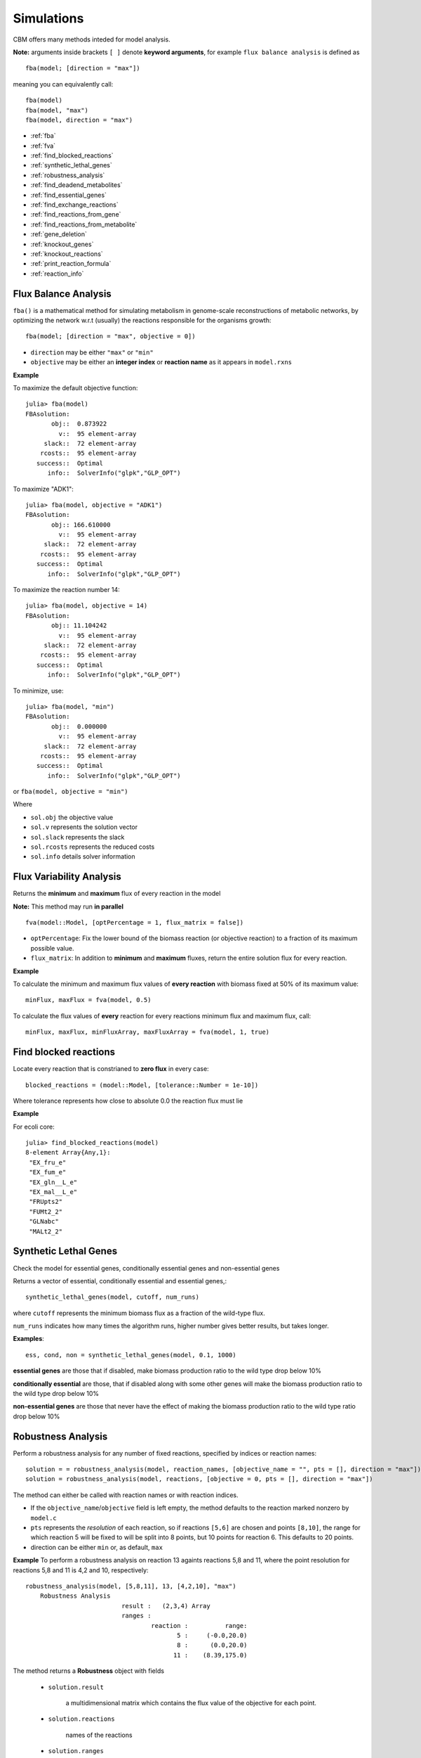 ===========
Simulations
===========

CBM offers many methods inteded for model analysis.

**Note:** arguments inside brackets ``[ ]`` denote **keyword arguments**, for example 
``flux balance analysis`` is defined as ::

	fba(model; [direction = "max"])

meaning you can equivalently call::

	fba(model)
	fba(model, "max")
	fba(model, direction = "max")




* :ref:`fba`
* :ref:`fva`
* :ref:`find_blocked_reactions`
* :ref:`synthetic_lethal_genes`
* :ref:`robustness_analysis`
* :ref:`find_deadend_metabolites`
* :ref:`find_essential_genes`
* :ref:`find_exchange_reactions`
* :ref:`find_reactions_from_gene`
* :ref:`find_reactions_from_metabolite`
* :ref:`gene_deletion`
* :ref:`knockout_genes`
* :ref:`knockout_reactions`
* :ref:`print_reaction_formula`
* :ref:`reaction_info`

.. _fba:

Flux Balance Analysis
---------------------

``fba()`` is a mathematical method for simulating metabolism in genome-scale reconstructions of metabolic networks, by optimizing the network w.r.t (usually) the reactions responsible for the organisms growth::

	fba(model; [direction = "max", objective = 0])

* ``direction`` may be either ``"max"`` or ``"min"``
* ``objective`` may be either an **integer index** or **reaction name** as it appears in ``model.rxns``

**Example**

To maximize the default objective function::

	julia> fba(model)
	FBAsolution: 
	       obj::  0.873922
	         v::  95 element-array
	     slack::  72 element-array
	    rcosts::  95 element-array
	   success::  Optimal
	      info::  SolverInfo("glpk","GLP_OPT")

To maximize "ADK1"::

	julia> fba(model, objective = "ADK1")
	FBAsolution: 
	       obj:: 166.610000
	         v::  95 element-array
	     slack::  72 element-array
	    rcosts::  95 element-array
	   success::  Optimal
	      info::  SolverInfo("glpk","GLP_OPT")

To maximize the reaction number 14::

	julia> fba(model, objective = 14)
	FBAsolution: 
	       obj:: 11.104242
	         v::  95 element-array
	     slack::  72 element-array
	    rcosts::  95 element-array
	   success::  Optimal
	      info::  SolverInfo("glpk","GLP_OPT")


To minimize, use:: 

	julia> fba(model, "min")
	FBAsolution: 
	       obj::  0.000000
	         v::  95 element-array
	     slack::  72 element-array
	    rcosts::  95 element-array
	   success::  Optimal
	      info::  SolverInfo("glpk","GLP_OPT")


or ``fba(model, objective = "min")``

Where 

* ``sol.obj`` the objective value
* ``sol.v`` represents the solution vector
* ``sol.slack`` represents the slack
* ``sol.rcosts`` represents the reduced costs
* ``sol.info`` details solver information


.. _fva:

Flux Variability Analysis
-------------------------

Returns the **minimum** and **maximum** flux of every reaction in the model

**Note:** This method may run **in parallel** ::

	fva(model::Model, [optPercentage = 1, flux_matrix = false])

* ``optPercentage``: Fix the lower bound of the biomass reaction (or objective reaction) to a fraction of its maximum possible value.
* ``flux_matrix``: In addition to **minimum** and **maximum** fluxes, return the entire solution flux for every reaction.

**Example**

To calculate the minimum and maximum flux values of **every reaction** with biomass fixed
at 50% of its maximum value::

	minFlux, maxFlux = fva(model, 0.5)

To calculate the flux values of **every** reaction for every reactions minimum flux and maximum flux, call::

	minFlux, maxFlux, minFluxArray, maxFluxArray = fva(model, 1, true)


.. _find_blocked_reactions:

Find blocked reactions
----------------------

Locate every reaction that is constrianed to **zero flux** in every case::

	blocked_reactions = (model::Model, [tolerance::Number = 1e-10])

Where tolerance represents how close to absolute 0.0 the reaction flux must lie 

**Example**

For ecoli core::

	julia> find_blocked_reactions(model)
	8-element Array{Any,1}:
	 "EX_fru_e"   
	 "EX_fum_e"   
	 "EX_gln__L_e"
	 "EX_mal__L_e"
	 "FRUpts2"    
	 "FUMt2_2"    
	 "GLNabc"     
	 "MALt2_2" 

.. _synthetic_lethal_genes:

Synthetic Lethal Genes
----------------------

Check the model for essential genes, conditionally essential genes and non-essential genes

Returns a vector of essential, conditionally essential and essential genes,::

    synthetic_lethal_genes(model, cutoff, num_runs)

where ``cutoff`` represents the minimum biomass flux as a fraction of the wild-type flux. 

``num_runs`` indicates how many times the algorithm runs, higher number gives better results, but takes longer.

**Examples**::

    ess, cond, non = synthetic_lethal_genes(model, 0.1, 1000)


**essential genes** are those that if disabled, make biomass production ratio to the 
wild type drop below 10%

**conditionally essential** are those, that if disabled along with some other genes will make the biomass production ratio to the wild type drop below 10%

**non-essential genes** are those that never have the effect of making the biomass production ratio to the wild type ratio drop below 10%

.. _robustness_analysis:

Robustness Analysis
-------------------

Perform a robustness analysis for any number of fixed reactions, specified by indices or reaction names::

	solution = = robustness_analysis(model, reaction_names, [objective_name = "", pts = [], direction = "max"])
	solution = robustness_analysis(model, reactions, [objective = 0, pts = [], direction = "max"])

The method can either be called with reaction names or with reaction indices.


* If the ``objective_name``/``objective`` field is left empty, the method defaults to the reaction marked nonzero by ``model.c``
* ``pts`` represents the *resolution* of each reaction, so if reactions ``[5,6]`` are chosen and points ``[8,10]``, the range for which reaction 5 will be fixed to will be split into 8 points, but 10 points for reaction 6. This defaults to 20 points. 
* direction can be either ``min`` or, as default, ``max``

**Example**
To perform a robustness analysis on reaction 13 againts reactions 5,8 and 11, where the point resolution
for reactions 5,8 and 11 is 4,2 and 10, respectively::

    robustness_analysis(model, [5,8,11], 13, [4,2,10], "max")
	Robustness Analysis 
	                      result :   (2,3,4) Array 
	                      ranges : 
	                              reaction :          range: 
	                                     5 :     (-0.0,20.0) 
	                                     8 :      (0.0,20.0) 
	                                    11 :    (8.39,175.0) 


The method returns a **Robustness** object with fields 

 * ``solution.result``

    a multidimensional matrix which contains the flux value of the objective for each point. 
 
 * ``solution.reactions``

    names of the reactions

 * ``solution.ranges``

    the flux values of the reactions at specific points ::

        solution.ranges[1]
        4-element Array{Float64,1}:
         -1.3884e-28
          6.66667   
         13.3333    
         20.0 

    So reaction 1 (reaction 5, ACONTb) is fixed at 6.6666 at point 2 

To see the value of the objective, reaction 13, when reaction 5 
is fixed at point 1, reaction 8 at point 2 and reaction 11 at 
point 10::

    solution[1,2,10]
    6.365820260756199e-16

To see every point where the objective is between 0.5 and 0.9::
    
    range(solution, 0.5, 0.9)
    4-element Array{Tuple{Int64,Int64,Int64},1}:
     (1,2,3)
     (2,2,3)
     (3,2,3)
     (4,2,3)

To get the entire vector for reaction 5 when reaction 8 is fixed at 
point 2 and reaction 11 is fixed at point 6::

    solution[:,2,6]
    4-element Array{Float64,1}:
     0.425313 
     0.314254 
     0.203194 
     0.0921351  

Return a matrix with the objective reactions optimal value at each  
value of the control reaction

**Plotting**

It is reccomended to use PyPlot to plot in Julia.

using PyPlot, to plot a 2D image of the effect of reaction 5
while reaction 8 is fixed at point 2 and reaction 11 at point 6::

    PyPlot.plot(a[:,2,6])

to plot a 3D image in PyPlot for reactions 5 and 8 while 
reaction 11 is fixed at point 6::

    PyPlot.surf(a[:,:,6])
    
.. _find_deadend_metabolites:

Find Dead End Metabolites
-------------------------

Return those metabolites that are **only produced** and **only consumed**::

	find_deadend_metabolites(model, [lbfilter = true])

By default, those metabolites with a positive lower bound are filtered out of the results

**Example** ::

	julia> idx = find_deadend_metabolites(model)
	5-element Array{Int64,1}:
	 30
	 32
	 37
	 49
	 60


.. _find_essential_genes:

Find Essential Genes
--------------------

Return a list of those genes, which would, if knocked out, bring the objective flux beneath that
specified by ``min_growth`` ::

	essential = find_essential_genes(model, min_growth)

**Example**

Find those genes that would bring biomass production beneath 0.01::

    julia> find_essential_genes(model,0.01)
    2-element Array{String,1}:
     "b2416"
     "b2415"

Note that **min_growth** represents the actual growth, not a percentage of the **wild-type** growth. For min growth of 
0.1%, do::

    julia> find_essential_genes(model,0.001 * fba(model).f)
    2-element Array{String,1}:
     "b2416"
     "b2415"


.. _find_exchange_reactions:

Find Exchange Reactions
-----------------------

Return either the indices or names of the exchange reactions in the model::

	find_exchange_reactions(model, [output = "index"])

* ``output`` can be either ``index`` or ``name``

**Example**::

	julia> find_exchange_reactions(model, "name")
	20-element Array{String,1}:
	 "EX_ac_e"    
	 "EX_acald_e" 
	 "EX_akg_e"   
	 "EX_co2_e"   
	 "EX_etoh_e"  
	 "EX_for_e"   
	 "EX_fru_e"   
	 "EX_fum_e"   
	 "EX_glc__D_e"
	 "EX_gln__L_e"
	 "EX_glu__L_e"
	 "EX_h_e"     
	 "EX_h2o_e"   
	 "EX_lac__D_e"
	 "EX_mal__L_e"
	 "EX_nh4_e"   
	 "EX_o2_e"    
	 "EX_pi_e"    
	 "EX_pyr_e"   
	 "EX_succ_e"  



.. _find_reactions_from_gene:

Find Reactions From Gene
------------------------

Return the indices of those reactions affected by a specified ``gene``, specified by name or index, and output can be either "index" or "name"::


	find_reactions_from_gene(model, gene, [output = "index"])

* ``output`` can be either ``index`` or ``name``

**Example**

To find the indices of those reactions affected by gene "s0001"::

	julia> find_reactions_from_gene(model, "s0001", "index")
	5-element Array{Int64,1}:
	  2
	 14
	 58
	 69
	 70

**Example**

Find the names of the reactions affected by gene number 3 in model.genes::

	julia> find_reactions_from_gene(model, 3, "name")
	5-element Array{String,1}:
	 "ACALDt"
	 "CO2t"  
	 "H2Ot"  
	 "NH4t"  
	 "O2t"   


.. _find_reactions_from_metabolite:

Find Reactions From Metabolite
------------------------------

Find those reactions a specified metabolite appears in, the metabolite either specified by its name
as it appears in model.mets, or by its index::


	find_reactions_from_metabolite(model, metabolite, [output = "index"])

* ``output`` can be either ``index`` or ``name`` or ``formula``

**Example** 

To find the indices of those reactions where "cit_c" appears::

	julia> find_reactions_from_metabolite(model, "cit_c")
	2-element Array{Int64,1}:
	  4
	 15


.. _gene_deletion:

Gene Deletion
-------------

Return a GeneDeletion object, which containts the result from the n-th combinatorial deletion of genes.::

	gene_deletion(model, n)

**Example**

To calculate every possible double-deletion of genes::

	julia> sol = gene_deletion(model,2)

	Type: GeneDeletion
	                                 Field :   Size  Fieldtype
	    Reactions => Gene-knockout     r_g :    684 Dict{Any,Any}
	             Reactions => Flow     r_f :    684 Dict{Any,Any}
	         Gene-knockout => Flow     g_f :   9453 Dict{Any,Any}

``sol.r_g`` is a dictionary with ``reactions`` as keys, and ``genes`` as values. An element may contain::

	Any[53,90] => Any[String["b1761","b0729"],String["b1761","b0728"]]

Which means that knocking out either ``["b1761","b0729"]`` or ``["b1761","b0728"]`` will disable reactions ``[53,90]``

``sol.r_g`` is a dictionary with ``reactions`` as keys, and the resulting biomass flow ratio to the wild-type flow after its knockout. 

An element from this dictionary may contain::

	sol.r_f[[53,90]] => 0.9533242530236902

So disabling reactions ``[53,90]`` will reduce the biomass (or whatever the objective reaction is) to 95% of the wild-type

``sol.g_f`` is a dictionary with ``gene-pairs`` as keys and the resulting biomass flow ration to the wild-tyoe flow, after the gene-pairs knockout

An element from this dictionary may contain::

	String["b3956","b3919"] => 0.670362


.. _knockout_genes:

Knockout Genes
--------------

Perform fba after knocking out a set of genes, specified either by indices or their names.

Return a GeneKnockout type with fields ``growth``, ``flux``, ``disabled`` and ``affected``

	knockout_genes(model, gene_index)
	knockout_genes(model, gene_name)

**Example**


### Example

    julia> knockout_genes(model, [model.genes[4], model.genes[16], model.genes[99]])

    Type: GeneKnockout
                            Fields 
                            growth :                      0.374230
                              flux :              Array{Float64,1}
                          disabled :                       [12,71]
                          affected ::
                                                   gene:      reactions:
                                              gene_016 :            [12]
                                              gene_004 :             [3]
                                              gene_099 :            [71]

So knocking out genes 4, 16 and 99, would **touch** reactions 12, 3 and 71, respectively, but only reactions 12 and 71 would be disabled                                              


.. _knockout_reactions:

Knockout Reactions
------------------

An algorithm that attempts to return those genes that can be knocked out to disable a specified set of reactions

The reactions can be specified as a single reaction by name or index, or as an array of multiple names or indices::

	knockout_reactions(model, reaction)
	knockout_reactions(model, reactions)


**Example**

See if reaction 5 can be disabled::

	julia> knockout_reactions(model,5)
	1-element Array{Array,1}:
	 [8; 7]

So knocking out genes 8 and 7 will disable reaction 5

.. _print_reaction_formula:

Print Reaction Formula
----------------------

Print the formula for a specified reaction specified by name or string::

	print_reaction_formul(model, reaction)

**Example**

Formula for reaction 5::

	julia> print_reaction_formula(model,5)
		1.0 acon_C_c + 1.0 h2o_c  -> 1.0 icit_c 

.. _reaction_info:

Reaction Info
-------------

Print out the information for a reaction specified by name or string::

	reaction_info(model, reaction)

**Example**

View reaction information for reaction 5 ::

	 Reaction Name:     Aconitase (half-reaction B, Isocitrate hydro-lyase)
	   Reaction ID:                                                  ACONTb
	   Lower Bound:                                                 -1000.0
	   Upper Bound:                                                  1000.0
	     Subsystem:                                       Citric Acid Cycle
	-----------------------------------------------------------------------
	     Metabolite    Coefficient
	       acon_C_c           -1.0
	          h2o_c           -1.0
	         icit_c            1.0

	----------------------------------
	b3115 || b2296 || b1849
